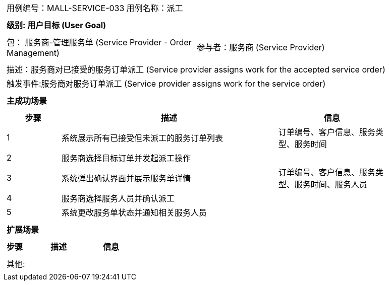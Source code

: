 [cols="1a"]
|===

|
[frame="none"]
[cols="1,1"]
!===
! 用例编号：MALL-SERVICE-033
! 用例名称：派工

|
[frame="none"]
[cols="1", options="header"]
!===
! 级别: 用户目标 (User Goal)
!===

|
[frame="none"]
[cols="2"]
!===
! 包： 服务商-管理服务单 (Service Provider - Order Management)
! 参与者：服务商 (Service Provider)
!===

|
[frame="none"]
[cols="1"]
!===
! 描述：服务商对已接受的服务订单派工 (Service provider assigns work for the accepted service order)
! 触发事件:服务商对服务订单派工 (Service provider assigns work for the service order)
!===

|
[frame="none"]
[cols="1", options="header"]
!===
! 主成功场景
!===

|
[frame="none"]
[cols="1,4,2", options="header"]
!===
! 步骤 ! 描述 ! 信息

! 1
! 系统展示所有已接受但未派工的服务订单列表
! 订单编号、客户信息、服务类型、服务时间

! 2
! 服务商选择目标订单并发起派工操作
!

! 3
! 系统弹出确认界面并展示服务单详情
! 订单编号、客户信息、服务类型、服务时间、服务人员

! 4
! 服务商选择服务人员并确认派工
!

! 5
! 系统更改服务单状态并通知相关服务人员
!

!===

|
[frame="none"]
[cols="1", options="header"]
!===
! 扩展场景
!===

|
[frame="none"]
[cols="1,4,2", options="header"]

!===
! 步骤 ! 描述 ! 信息

!===

|
[frame="none"]
[cols="1"]
!===
! 其他:
!===
|===
